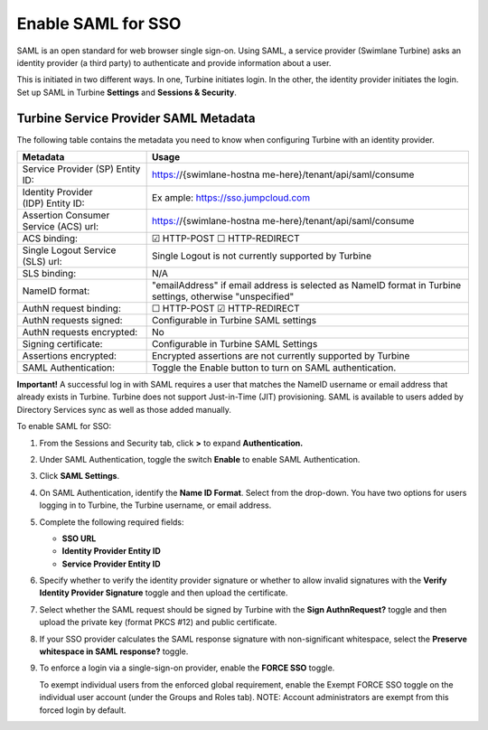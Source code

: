 Enable SAML for SSO
===================

SAML is an open standard for web browser single sign-on. Using SAML, a
service provider (Swimlane Turbine) asks an identity provider (a third
party) to authenticate and provide information about a user.

This is initiated in two different ways. In one, Turbine initiates
login. In the other, the identity provider initiates the login. Set up
SAML in Turbine **Settings** and **Sessions & Security**.

Turbine Service Provider SAML Metadata
--------------------------------------

The following table contains the metadata you need to know when
configuring Turbine with an identity provider.

+----------------------------------+----------------------------------+
| Metadata                         | Usage                            |
+==================================+==================================+
| Service Provider (SP) Entity ID: | https://{swimlane-hostna         |
|                                  | me-here}/tenant/api/saml/consume |
+----------------------------------+----------------------------------+
| Identity Provider (IDP) Entity   | Ex                               |
| ID:                              | ample: https://sso.jumpcloud.com |
+----------------------------------+----------------------------------+
| Assertion Consumer Service (ACS) | https://{swimlane-hostna         |
| url:                             | me-here}/tenant/api/saml/consume |
+----------------------------------+----------------------------------+
| ACS binding:                     | ☑ HTTP-POST ☐ HTTP-REDIRECT      |
+----------------------------------+----------------------------------+
| Single Logout Service (SLS) url: | Single Logout is not currently   |
|                                  | supported by Turbine             |
+----------------------------------+----------------------------------+
| SLS binding:                     | N/A                              |
+----------------------------------+----------------------------------+
| NameID format:                   | "emailAddress" if email address  |
|                                  | is selected as NameID format in  |
|                                  | Turbine settings, otherwise      |
|                                  | "unspecified"                    |
+----------------------------------+----------------------------------+
| AuthN request binding:           | ☐ HTTP-POST ☑ HTTP-REDIRECT      |
+----------------------------------+----------------------------------+
| AuthN requests signed:           | Configurable in Turbine SAML     |
|                                  | settings                         |
+----------------------------------+----------------------------------+
| AuthN requests encrypted:        | No                               |
+----------------------------------+----------------------------------+
| Signing certificate:             | Configurable in Turbine SAML     |
|                                  | Settings                         |
+----------------------------------+----------------------------------+
| Assertions encrypted:            | Encrypted assertions are not     |
|                                  | currently supported by Turbine   |
+----------------------------------+----------------------------------+
| SAML Authentication:             | Toggle the Enable button to turn |
|                                  | on SAML authentication.          |
+----------------------------------+----------------------------------+

**Important!** A successful log in with SAML requires a user that
matches the NameID username or email address that already exists in
Turbine. Turbine does not support Just-in-Time (JIT) provisioning. SAML
is available to users added by Directory Services sync as well as those
added manually.

To enable SAML for SSO:

#. From the Sessions and Security tab, click **>** to expand
   **Authentication.**

#. | Under SAML Authentication, toggle the switch **Enable** to enable
     SAML Authentication.
   | |image1|

3. Click **SAML Settings**.

4. On SAML Authentication, identify the **Name ID Format**. Select from
   the drop-down. You have two options for users logging in to Turbine,
   the Turbine username, or email address.

5. Complete the following required fields:

   -  **SSO URL**
   -  **Identity Provider Entity ID**
   -  **Service Provider Entity ID**

6. Specify whether to verify the identity provider signature or whether
   to allow invalid signatures with the **Verify Identity Provider
   Signature** toggle and then upload the certificate.

7. Select whether the SAML request should be signed by Turbine with the
   **Sign AuthnRequest?** toggle and then upload the private key (format
   PKCS #12) and public certificate.

8. If your SSO provider calculates the SAML response signature with
   non-significant whitespace, select the **Preserve whitespace in SAML
   response?** toggle.

9. To enforce a login via a single-sign-on provider, enable the
   **FORCE SSO** toggle.

   To exempt individual users from the enforced global requirement,
   enable the Exempt FORCE SSO toggle on the individual user account
   (under the Groups and Roles tab). NOTE: Account administrators are
   exempt from this forced login by default.

|image2|

.. |image1| image:: ../../Resources/Images/saml-enable-settings.png
.. |image2| image:: ../../Resources/Images/force_SSO.png
